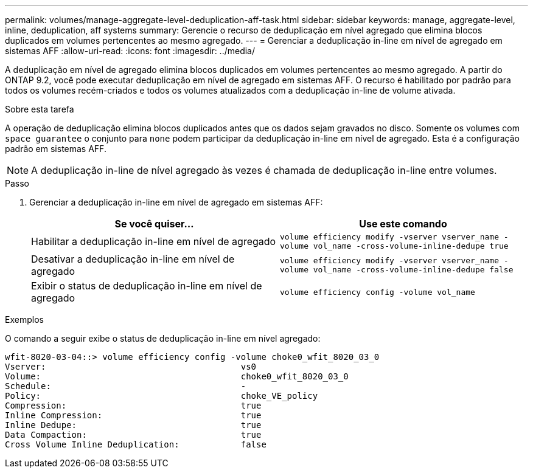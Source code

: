 ---
permalink: volumes/manage-aggregate-level-deduplication-aff-task.html 
sidebar: sidebar 
keywords: manage, aggregate-level, inline, deduplication, aff systems 
summary: Gerencie o recurso de deduplicação em nível agregado que elimina blocos duplicados em volumes pertencentes ao mesmo agregado. 
---
= Gerenciar a deduplicação in-line em nível de agregado em sistemas AFF
:allow-uri-read: 
:icons: font
:imagesdir: ../media/


[role="lead"]
A deduplicação em nível de agregado elimina blocos duplicados em volumes pertencentes ao mesmo agregado. A partir do ONTAP 9.2, você pode executar deduplicação em nível de agregado em sistemas AFF. O recurso é habilitado por padrão para todos os volumes recém-criados e todos os volumes atualizados com a deduplicação in-line de volume ativada.

.Sobre esta tarefa
A operação de deduplicação elimina blocos duplicados antes que os dados sejam gravados no disco. Somente os volumes com `space guarantee` o conjunto para `none` podem participar da deduplicação in-line em nível de agregado. Esta é a configuração padrão em sistemas AFF.

[NOTE]
====
A deduplicação in-line de nível agregado às vezes é chamada de deduplicação in-line entre volumes.

====
.Passo
. Gerenciar a deduplicação in-line em nível de agregado em sistemas AFF:
+
[cols="2*"]
|===
| Se você quiser... | Use este comando 


 a| 
Habilitar a deduplicação in-line em nível de agregado
 a| 
`volume efficiency modify -vserver vserver_name -volume vol_name -cross-volume-inline-dedupe true`



 a| 
Desativar a deduplicação in-line em nível de agregado
 a| 
`volume efficiency modify -vserver vserver_name -volume vol_name -cross-volume-inline-dedupe false`



 a| 
Exibir o status de deduplicação in-line em nível de agregado
 a| 
`volume efficiency config -volume vol_name`

|===


.Exemplos
O comando a seguir exibe o status de deduplicação in-line em nível agregado:

[listing]
----

wfit-8020-03-04::> volume efficiency config -volume choke0_wfit_8020_03_0
Vserver:                                      vs0
Volume:                                       choke0_wfit_8020_03_0
Schedule:                                     -
Policy:                                       choke_VE_policy
Compression:                                  true
Inline Compression:                           true
Inline Dedupe:                                true
Data Compaction:                              true
Cross Volume Inline Deduplication:            false
----